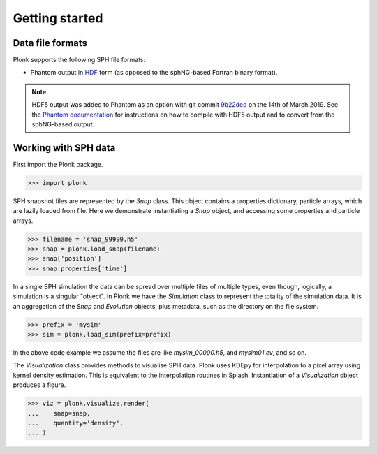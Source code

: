 ===============
Getting started
===============

-----------------
Data file formats
-----------------

Plonk supports the following SPH file formats:

* Phantom output in
  `HDF <https://en.wikipedia.org/wiki/Hierarchical_Data_Format>`_
  form (as opposed to the sphNG-based Fortran binary format).

.. note::
    HDF5 output was added to Phantom as an option with git commit
    `9b22ded <https://bitbucket.org/danielprice/phantom/commits/9b22ded9e7b4d512966f2b2e4b84d693b1afc9e6>`_
    on the 14th of March 2019. See the `Phantom documentation
    <https://phantomsph.readthedocs.io/>`_ for instructions on
    how to compile with HDF5 output and to convert from the sphNG-based
    output.

---------------------
Working with SPH data
---------------------

First import the Plonk package.

.. code-block:: pycon

    >>> import plonk

SPH snapshot files are represented by the `Snap` class. This object contains a
properties dictionary, particle arrays, which are lazily loaded from file. Here
we demonstrate instantiating a `Snap` object, and accessing some properties and
particle arrays.

.. code-block:: pycon

    >>> filename = 'snap_99999.h5'
    >>> snap = plonk.load_snap(filename)
    >>> snap['position']
    >>> snap.properties['time']


In a single SPH simulation the data can be spread over multiple files of
multiple types, even though, logically, a simulation is a singular "object". In
Plonk we have the `Simulation` class to represent the totality of the simulation
data. It is an aggregation of the `Snap` and `Evolution` objects, plus metadata,
such as the directory on the file system.

.. code-block:: pycon

    >>> prefix = 'mysim'
    >>> sim = plonk.load_sim(prefix=prefix)

In the above code example we assume the files are like `mysim_00000.h5`, and
`mysim01.ev`, and so on.

The `Visualization` class provides methods to visualise SPH data. Plonk uses
KDEpy for interpolation to a pixel array using kernel density estimation. This
is equivalent to the interpolation routines in Splash. Instantiation of a
`Visualization` object produces a figure.

.. code-block:: pycon

    >>> viz = plonk.visualize.render(
    ...    snap=snap,
    ...    quantity='density',
    ... )
